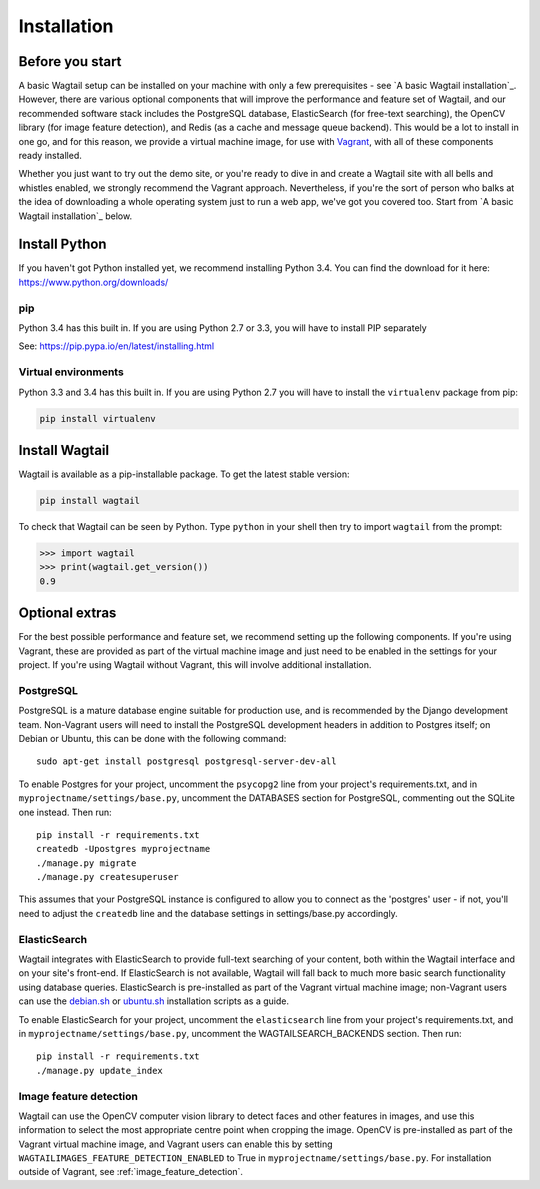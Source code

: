============
Installation
============


Before you start
================

A basic Wagtail setup can be installed on your machine with only a few prerequisites - see `A basic Wagtail installation`_. However, there are various optional components that will improve the performance and feature set of Wagtail, and our recommended software stack includes the PostgreSQL database, ElasticSearch (for free-text searching), the OpenCV library (for image feature detection), and Redis (as a cache and message queue backend). This would be a lot to install in one go, and for this reason, we provide a virtual machine image, for use with `Vagrant <http://www.vagrantup.com/>`__, with all of these components ready installed.

Whether you just want to try out the demo site, or you're ready to dive in and create a Wagtail site with all bells and whistles enabled, we strongly recommend the Vagrant approach. Nevertheless, if you're the sort of person who balks at the idea of downloading a whole operating system just to run a web app, we've got you covered too. Start from `A basic Wagtail installation`_ below.


Install Python
==============

If you haven't got Python installed yet, we recommend installing Python 3.4. You can find the download for it here: https://www.python.org/downloads/


pip
---

Python 3.4 has this built in. If you are using Python 2.7 or 3.3, you will have to install PIP separately

See: https://pip.pypa.io/en/latest/installing.html


Virtual environments
--------------------

Python 3.3 and 3.4 has this built in. If you are using Python 2.7 you will have to install the ``virtualenv`` package from pip:

.. code-block:: bash

    pip install virtualenv


Install Wagtail
===============

Wagtail is available as a pip-installable package. To get the latest stable version:

.. code-block:: bash

    pip install wagtail


To check that Wagtail can be seen by Python. Type ``python`` in your shell then try to import ``wagtail`` from the prompt:

.. code-block:: python

    >>> import wagtail
    >>> print(wagtail.get_version())
    0.9


Optional extras
===============

For the best possible performance and feature set, we recommend setting up the following components. If you're using Vagrant, these are provided as part of the virtual machine image and just need to be enabled in the settings for your project. If you're using Wagtail without Vagrant, this will involve additional installation.


PostgreSQL
----------
PostgreSQL is a mature database engine suitable for production use, and is recommended by the Django development team. Non-Vagrant users will need to install the PostgreSQL development headers in addition to Postgres itself; on Debian or Ubuntu, this can be done with the following command::

    sudo apt-get install postgresql postgresql-server-dev-all

To enable Postgres for your project, uncomment the ``psycopg2`` line from your project's requirements.txt, and in ``myprojectname/settings/base.py``, uncomment the DATABASES section for PostgreSQL, commenting out the SQLite one instead. Then run::

    pip install -r requirements.txt
    createdb -Upostgres myprojectname
    ./manage.py migrate
    ./manage.py createsuperuser

This assumes that your PostgreSQL instance is configured to allow you to connect as the 'postgres' user - if not, you'll need to adjust the ``createdb`` line and the database settings in settings/base.py accordingly.


ElasticSearch
-------------

Wagtail integrates with ElasticSearch to provide full-text searching of your content, both within the Wagtail interface and on your site's front-end. If ElasticSearch is not available, Wagtail will fall back to much more basic search functionality using database queries. ElasticSearch is pre-installed as part of the Vagrant virtual machine image; non-Vagrant users can use the `debian.sh <https://github.com/torchbox/wagtail/blob/master/scripts/install/debian.sh>`__ or `ubuntu.sh <https://github.com/torchbox/wagtail/blob/master/scripts/install/ubuntu.sh>`__ installation scripts as a guide.

To enable ElasticSearch for your project, uncomment the ``elasticsearch`` line from your project's requirements.txt, and in ``myprojectname/settings/base.py``, uncomment the WAGTAILSEARCH_BACKENDS section. Then run::

    pip install -r requirements.txt
    ./manage.py update_index


Image feature detection
-----------------------
Wagtail can use the OpenCV computer vision library to detect faces and other features in images, and use this information to select the most appropriate centre point when cropping the image. OpenCV is pre-installed as part of the Vagrant virtual machine image, and Vagrant users can enable this by setting ``WAGTAILIMAGES_FEATURE_DETECTION_ENABLED`` to True in ``myprojectname/settings/base.py``. For installation outside of Vagrant, see :ref:`image_feature_detection`.

